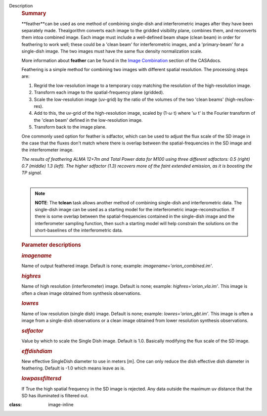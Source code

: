 Description
   .. rubric:: Summary
      

   **feather**can be used as one method of combining single-dish and
   interferometric images after they have been separately made.
   Thealgorithm converts each image to the gridded visibility plane,
   combines them, and reconverts them intoa combined image. Each
   image must include a well-defined beam shape (clean beam) in order
   for feathering to work well; these could be a 'clean beam' for
   interferometric images, and a 'primary-beam' for a single-dish
   image. The two images must have the same flux density
   normalization scale.

   More information about **feather** can be found in the `Image
   Combination <https://casa.nrao.edu/casadocs-devel/stable/imaging/image-combination/feather>`__
   section of the CASAdocs.

   Feathering is a simple method for combining two images with
   different spatial resolution. The processing steps are:

   #. Regrid the low-resolution image to a temporary copy matching
      the resolution of the high-resolution image.
   #. Transform each image to the spatial-frequency plane (gridded).
   #. Scale the low-resolution image (uv-grid) by the ratio of the
      volumes of the two 'clean beams' (high-res/low-res).
   #. Add to this, the uv-grid of the high-resolution image, scaled
      by (1-:math:`\omega` t) where ':math:`\omega` t' is the
      Fourier transform of the 'clean beam' defined in the
      low-resolution image.
   #. Transform back to the image plane.

   One commonly used option for feather is sdfactor, which can be
   used to adjust the flux scale of the SD image in the case that the
   fluxes don't match where there is overlap between the
   spatial-frequencies in the SD image and the interferometer image.

   

   |The results of feathering ALMA 12+7m and Total Power data for
   M100 using three different sdfactors: 0.5 (right) 0.7 (middle) 1.3
   (left). The higher sdfactor (1.3) recovers more of the faint
   extended emission, as it is boosting the TP signal.|

   | *The results of feathering ALMA 12+7m and Total Power data for
     M100 using three different sdfactors: 0.5 (right) 0.7 (middle)
     1.3 (left). The higher sdfactor (1.3) recovers more of the faint
     extended emission, as it is boosting the TP signal.*
   | 

   .. note:: **NOTE**: The **tclean** task allows another method of
      combining single-dish and interferometric data. The single-dish
      image can be used as a starting model for the interferometric
      image-reconstruction. If there is some overlap between the
      spatial-frequencies contained in the single-dish image and the
      interferometer sampling function, then such a starting model
      will help constrain the solutions on the short-baselines of the
      interferometric data.

   

   .. rubric:: Parameter descriptions
      

   .. rubric:: *imagename*
      

   Name of output feathered image. Default is none; example:
   *imagename='orion_combined.im'*.

   .. rubric:: *highres*
      

   Name of high resolution (interferometer) image. Default is none;
   example: *highres='orion_vla.im'*. This image is often a clean
   image obtained from synthesis observations.

   .. rubric:: *lowres*
      

   Name of low resolution (single dish) image. Default is none;
   example: *lowres='orion_gbt.im'*. This image is often a image from
   a single-dish observations or a clean image obtained from lower
   resolution synthesis observations.

   .. rubric:: *sdfactor*
      

   Value by which to scale the Single Dish image. Default is 1.0.
   Basically modifying the flux scale of the SD image.

   .. rubric:: *effdishdiam*
      

   New effective SingleDish diameter to use in meters [m]. One can
   only reduce the dish effective dish diameter in feathering.
   Default is -1.0 which means leave as is.

   .. rubric:: *lowpassfiltersd*
      

   If True the high spatial frequency in the SD image is rejected.
   Any data outside the maximum uv distance that the SD has
   illuminated is filtered out.

.. |The results of feathering ALMA 12+7m and Total Power data for M100 using three different sdfactors: 0.5 (right) 0.7 (middle) 1.3 (left). The higher sdfactor (1.3) recovers more of the faint extended emission, as it is boosting the TP signal.| image:: ../media/c54b9bc64427577246358518c70157487bed008a.png
:class: image-inline
